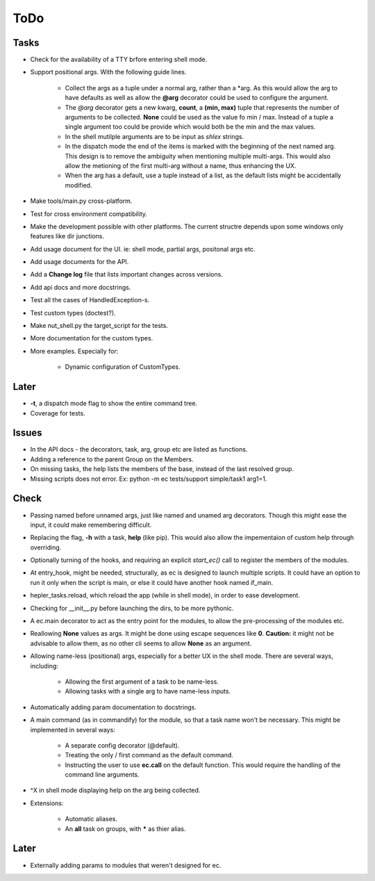 ToDo
=====

Tasks
-----
* Check for the availability of a TTY brfore entering shell mode.

* Support positional args. With the following guide lines.

	* Collect the args as a tuple under a normal arg, rather than a \*arg. As this would allow the arg to have defaults as well as allow the **@arg** decorator could be used to configure the argument.

	* The *@arg* decorator gets a new kwarg, **count**, a **(min, max)** tuple that represents the number of arguments to be collected. **None** could be used as the value fo min / max. Instead of a tuple a single argument too could be provide which would both be the min and the max values.

	* In the shell mutilple arguments are to be input as *shlex* strings.

	* In the dispatch mode the end of the items is marked with the beginning of the next named arg. This design is to remove the ambiguity when mentioning multiple multi-args. This would also allow the metioning of the first multi-arg without a name, thus enhancing the UX.

	* When the arg has a default, use a tuple instead of a list, as the default lists might be accidentally modified.

* Make tools/main.py cross-platform.

* Test for cross environment compatibility.

* Make the development possible with other platforms. The current structre depends upon some windows only features like dir junctions.

* Add usage document for the UI. ie: shell mode, partial args, positonal args etc.

* Add usage documents for the API.

* Add a **Change log** file that lists important changes across versions.

* Add api docs and more docstrings.

* Test all the cases of HandledException-s.

* Test custom types (doctest?).

* Make nut_shell.py the target_script for the tests.

* More documentation for the custom types.

* More examples. Especially for:

	* Dynamic configuration of CustomTypes.

Later
-----

* **-t**, a dispatch mode flag to show the entire command tree.

* Coverage for tests.

Issues
------
* In the API docs - the decorators, task, arg, group etc are listed as functions.


* Adding a reference to the parent Group on the Members.

* On missing tasks, the help lists the members of the base, instead of the last resolved group.

* Missing scripts does not error. Ex: python -m ec tests/support simple/task1 arg1=1.

Check
-----
* Passing named before unnamed args, just like named and unamed arg decorators. Though this might ease the input, it could make remembering difficult.

* Replacing the flag, **-h** with a task, **help** (like pip). This would also allow the impementaion of custom help through overriding.

* Optionally turning of the hooks, and requiring an explicit *start_ec()* call to register the members of the modules.

* At entry_hook, might be needed, structurally, as ec is designed to launch multiple scripts. It could have an option to run it only when the script is main, or else it could have another hook named if_main.

* hepler_tasks.reload, which reload the app (while in shell mode), in order to ease development.

* Checking for __init__.py before launching the dirs, to be more pythonic.

* A ec.main decorator to act as the entry point for the modules, to allow the pre-processing of the modules etc.

* Reallowing **None** values as args. It might be done using escape sequences like **\0**. **Caution:** it might not be advisable to allow them, as no other cli seems to allow **None** as an argument.

* Allowing name-less (positional) args, especially for a better UX in the shell mode. There are several ways, including:

	* Allowing the first argument of a task to be name-less.
	* Allowing tasks with a single arg to have name-less inputs.

* Automatically adding param documentation to docstrings.

* A main command (as in commandify) for the module, so that a task name won't be necessary. This might be implemented in several ways:

	* A separate config decorator (@default).
	* Treating the only / first command as the default command.
	* Instructing the user to use **ec.call** on the default function. This would require the handling of the command line arguments.

* ^X in shell mode displaying help on the arg being collected.

* Extensions:

	* Automatic aliases.

	* An **all** task on groups, with ***** as thier alias.

Later
-----
* Externally adding params to modules that weren't designed for ec.
